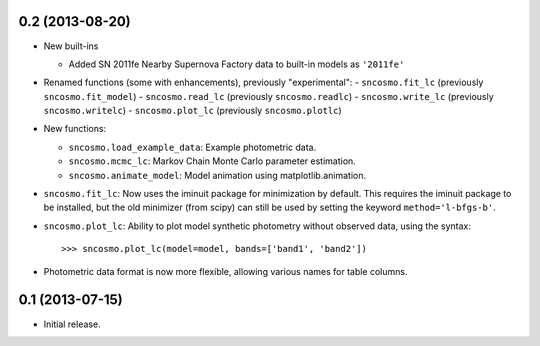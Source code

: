0.2 (2013-08-20)
----------------

- New built-ins

  - Added SN 2011fe Nearby Supernova Factory data to built-in models as
    ``'2011fe'``

- Renamed functions (some with enhancements), previously "experimental":
  - ``sncosmo.fit_lc`` (previously ``sncosmo.fit_model``)
  - ``sncosmo.read_lc`` (previously ``sncosmo.readlc``)
  - ``sncosmo.write_lc`` (previously ``sncosmo.writelc``)
  - ``sncosmo.plot_lc`` (previously ``sncosmo.plotlc``)

- New functions:

  - ``sncosmo.load_example_data``: Example photometric data.
  - ``sncosmo.mcmc_lc``: Markov Chain Monte Carlo parameter estimation.
  - ``sncosmo.animate_model``: Model animation using matplotlib.animation.

- ``sncosmo.fit_lc``: Now uses the iminuit package for minimization by
  default. This requires the iminuit package to be installed, but the
  old minimizer (from scipy) can still be used by setting the keyword
  ``method='l-bfgs-b'``.

- ``sncosmo.plot_lc``: Ability to plot model synthetic photometry
  without observed data, using the syntax::

      >>> sncosmo.plot_lc(model=model, bands=['band1', 'band2'])

- Photometric data format is now more flexible, allowing various names
  for table columns.


0.1 (2013-07-15)
----------------

- Initial release.
